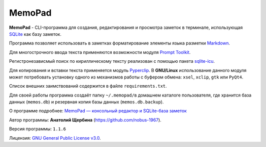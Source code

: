 MemoPad
=======

**MemoPad** - CLI-программа для создания, редактирования и просмотра
заметок в терминале, использующая
`SQLite <https://www.sqlite.org>`__ как базу заметок.

Программа позволяет использовать в заметках форматирование элементы
языка разметки
`Markdown <https://www.markdownguide.org/basic-syntax>`__.

Для многострочного ввода текста применяются возможности модуля
`Prompt Toolkit <https://github.com/prompt-toolkit/python-prompt-toolkit>`__.

Регистронезависмый поиск по кириллическому тексту реализован с помощью
пакета `sqlite-icu <https://pypi.org/project/sqlite-icu>`__.

Для копирования и вставки текста применяется модуль
`Pyperclip <https://pyperclip.readthedocs.io/en/latest>`__. В
**GNU/Linux** использование данного модуля может потребовать установку
одного из механизмов работы с буфером обмена: ``xsel``, ``xclip``,
``gtk`` или ``PyQt4``.

Список внешних заимствований содержится в файле ``requirements.txt``.

Для своей работы программа создаёт папку ``~/.memopad/``\ в домашнем
каталоге пользователя, где хранится база данных (``memos.db``) и
резервная копия базы данных (``memos.db.backup``).

О программе подробнее: `MemoPad — консольный редактор и SQLite-база
заметок <https://avshcherbina.ru/#memopad>`__

Автор программы: **Анатолий Щербина** (https://github.com/nobus-1967).

Версия программы: ``1.1.6``

Лицензия: `GNU General Public License
v3.0 <https://www.gnu.org/licenses/gpl-3.0.html>`__.
